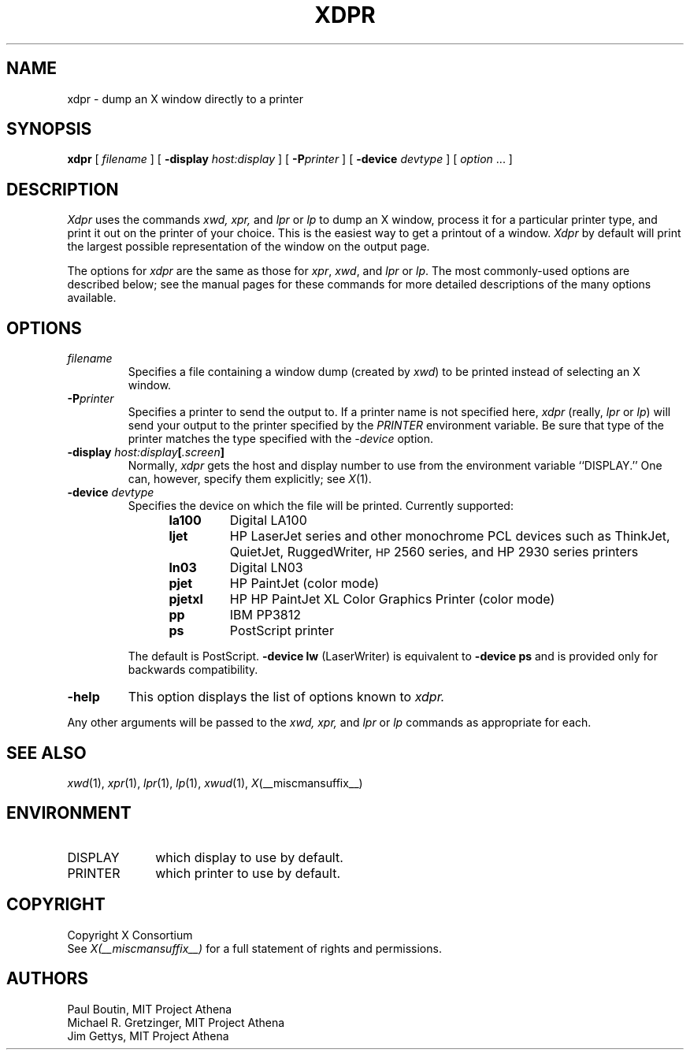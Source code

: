 .TH XDPR 1 "Release 6" "X Version 11"
.SH NAME
xdpr \- dump an X window directly to a printer
.SH SYNOPSIS
.B xdpr
[
.I filename
]
[
.B \-display
.I host:display
]
[
.B \-P\fIprinter\fP
]
[
.B \-device
.I devtype
]
[
.I option
\&.\|.\|.
]

.SH DESCRIPTION
.I Xdpr
uses the commands
.I xwd,
.I xpr,
and
.I lpr
or
.I lp
to dump an X window, process it for a particular printer type, and
print it out on the printer of your choice.  This is the easiest way
to get a printout of a window.  \fIXdpr\fP by default will print the
largest possible representation of the window on the output page.
.PP
The options for \fIxdpr\fP are the same as those for \fIxpr\fP,
\fIxwd\fP, and \fIlpr\fP or \fIlp\fP.
The most commonly-used options are described
below; see the manual pages for these commands for
more detailed descriptions of the many options available.
.SH OPTIONS
.TP
.I filename
Specifies a file containing a window dump (created by \fIxwd\fP) to be
printed instead of selecting an X window.
.TP
.B \-P\fIprinter\fP
Specifies a printer to send the output to.  If a printer name is not
specified here, \fIxdpr\fP (really, \fIlpr\fP or \fIlp\fP)
will send your output to the
printer specified by the \fIPRINTER\fP environment variable.
Be sure that type of the printer matches the type specified
with the \fI\-device\fP option.
.TP
.B \-display \fIhost:display\fP[\fI.screen\fP]
Normally,
.I xdpr
gets the host and display number to use from the environment
variable ``DISPLAY.''
One can, however, specify them explicitly; see \fIX\fP(1).
.TP
.B \-device \fIdevtype\fP
Specifies the device on which the file will be printed.  Currently supported:
.RS 12
.PD 0
.TP
.B la100
Digital LA100
.TP
.B ljet
HP LaserJet series and other monochrome PCL devices
such as ThinkJet, QuietJet, RuggedWriter, \s-1HP\s+12560 series,
and HP 2930 series printers
.TP
.B ln03
Digital LN03
.TP
.B pjet
HP PaintJet (color mode)
.TP
.B pjetxl
HP HP PaintJet XL Color Graphics Printer (color mode)
.TP
.B pp
IBM PP3812
.TP
.B ps
PostScript printer
.PD
.RE
.IP
The default is PostScript.
\fB\-device lw\fP (LaserWriter) is equivalent to \fB\-device ps\fP and is
provided only for backwards compatibility.
.TP
.B \-help
This option displays the list of options known to
.I xdpr.
.PP
Any other arguments
will be passed to the
.I xwd,
.I xpr,
and
.I lpr
or
.I lp
commands as appropriate for each.
.SH SEE ALSO
.IR xwd (1),
.IR xpr (1),
.IR lpr (1),
.IR lp (1),
.IR xwud (1),
.IR X (__miscmansuffix__)
.SH ENVIRONMENT
.TP 10
DISPLAY
which display to use by default.
.TP 10
PRINTER
which printer to use by default.
.SH COPYRIGHT
Copyright X Consortium
.br
See \fIX(__miscmansuffix__)\fP for a full statement of rights and permissions.
.SH AUTHORS
Paul Boutin, MIT Project Athena
.br
Michael R. Gretzinger, MIT Project Athena
.br
Jim Gettys, MIT Project Athena
